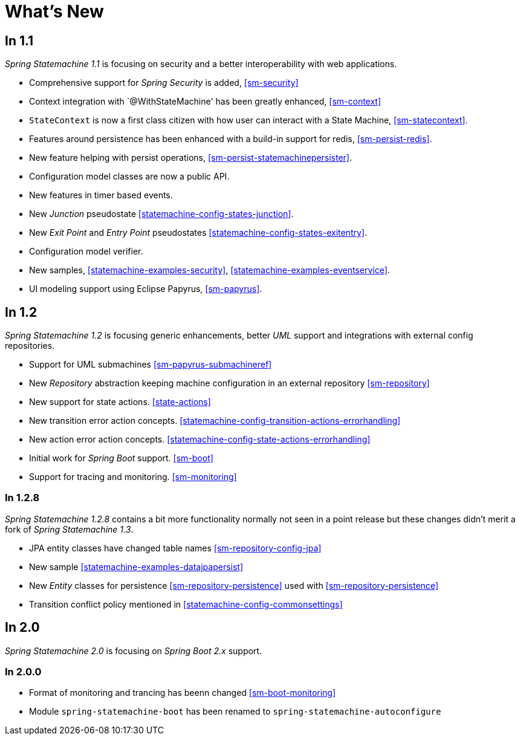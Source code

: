 [[whatsnew]]
= What's New

== In 1.1
_Spring Statemachine 1.1_ is focusing on security and a better
interoperability with web applications.

* Comprehensive support for _Spring Security_ is added, <<sm-security>>
* Context integration with `@WithStateMachine' has been greatly
  enhanced, <<sm-context>>
* `StateContext` is now a first class citizen with how user can
  interact with a State Machine, <<sm-statecontext>>.
* Features around persistence has been enhanced with a build-in
  support for redis, <<sm-persist-redis>>.
* New feature helping with persist operations,
  <<sm-persist-statemachinepersister>>.
* Configuration model classes are now a public API.
* New features in timer based events.
* New _Junction_ pseudostate <<statemachine-config-states-junction>>.
* New _Exit Point_ and _Entry Point_ pseudostates <<statemachine-config-states-exitentry>>.
* Configuration model verifier.
* New samples, <<statemachine-examples-security>>, <<statemachine-examples-eventservice>>.
* UI modeling support using Eclipse Papyrus, <<sm-papyrus>>.

== In 1.2
_Spring Statemachine 1.2_ is focusing generic enhancements, better
_UML_ support and integrations with external config repositories.

* Support for UML submachines <<sm-papyrus-submachineref>>
* New _Repository_ abstraction keeping machine configuration in an
  external repository <<sm-repository>>
* New support for state actions. <<state-actions>>
* New transition error action concepts. <<statemachine-config-transition-actions-errorhandling>>
* New action error action concepts. <<statemachine-config-state-actions-errorhandling>>
* Initial work for _Spring Boot_ support. <<sm-boot>>
* Support for tracing and monitoring. <<sm-monitoring>>

=== In 1.2.8
_Spring Statemachine 1.2.8_ contains a bit more functionality normally
not seen in a point release but these changes didn't merit a fork of
_Spring Statemachine 1.3_.

* JPA entity classes have changed table names <<sm-repository-config-jpa>>
* New sample <<statemachine-examples-datajpapersist>>
* New _Entity_ classes for persistence <<sm-repository-persistence>>
  used with <<sm-repository-persistence>>
* Transition conflict policy mentioned in
  <<statemachine-config-commonsettings>>

== In 2.0
_Spring Statemachine 2.0_ is focusing on _Spring Boot 2.x_ support.


=== In 2.0.0

* Format of monitoring and trancing has beenn changed <<sm-boot-monitoring>>
* Module `spring-statemachine-boot` has been renamed to `spring-statemachine-autoconfigure`


